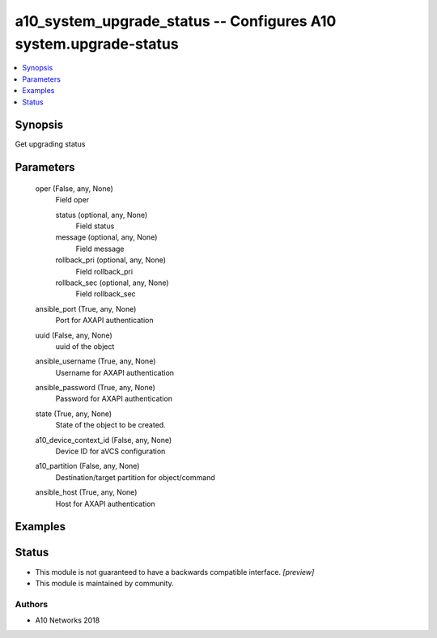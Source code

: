 .. _a10_system_upgrade_status_module:


a10_system_upgrade_status -- Configures A10 system.upgrade-status
=================================================================

.. contents::
   :local:
   :depth: 1


Synopsis
--------

Get upgrading status






Parameters
----------

  oper (False, any, None)
    Field oper


    status (optional, any, None)
      Field status


    message (optional, any, None)
      Field message


    rollback_pri (optional, any, None)
      Field rollback_pri


    rollback_sec (optional, any, None)
      Field rollback_sec



  ansible_port (True, any, None)
    Port for AXAPI authentication


  uuid (False, any, None)
    uuid of the object


  ansible_username (True, any, None)
    Username for AXAPI authentication


  ansible_password (True, any, None)
    Password for AXAPI authentication


  state (True, any, None)
    State of the object to be created.


  a10_device_context_id (False, any, None)
    Device ID for aVCS configuration


  a10_partition (False, any, None)
    Destination/target partition for object/command


  ansible_host (True, any, None)
    Host for AXAPI authentication









Examples
--------

.. code-block:: yaml+jinja

    





Status
------




- This module is not guaranteed to have a backwards compatible interface. *[preview]*


- This module is maintained by community.



Authors
~~~~~~~

- A10 Networks 2018

